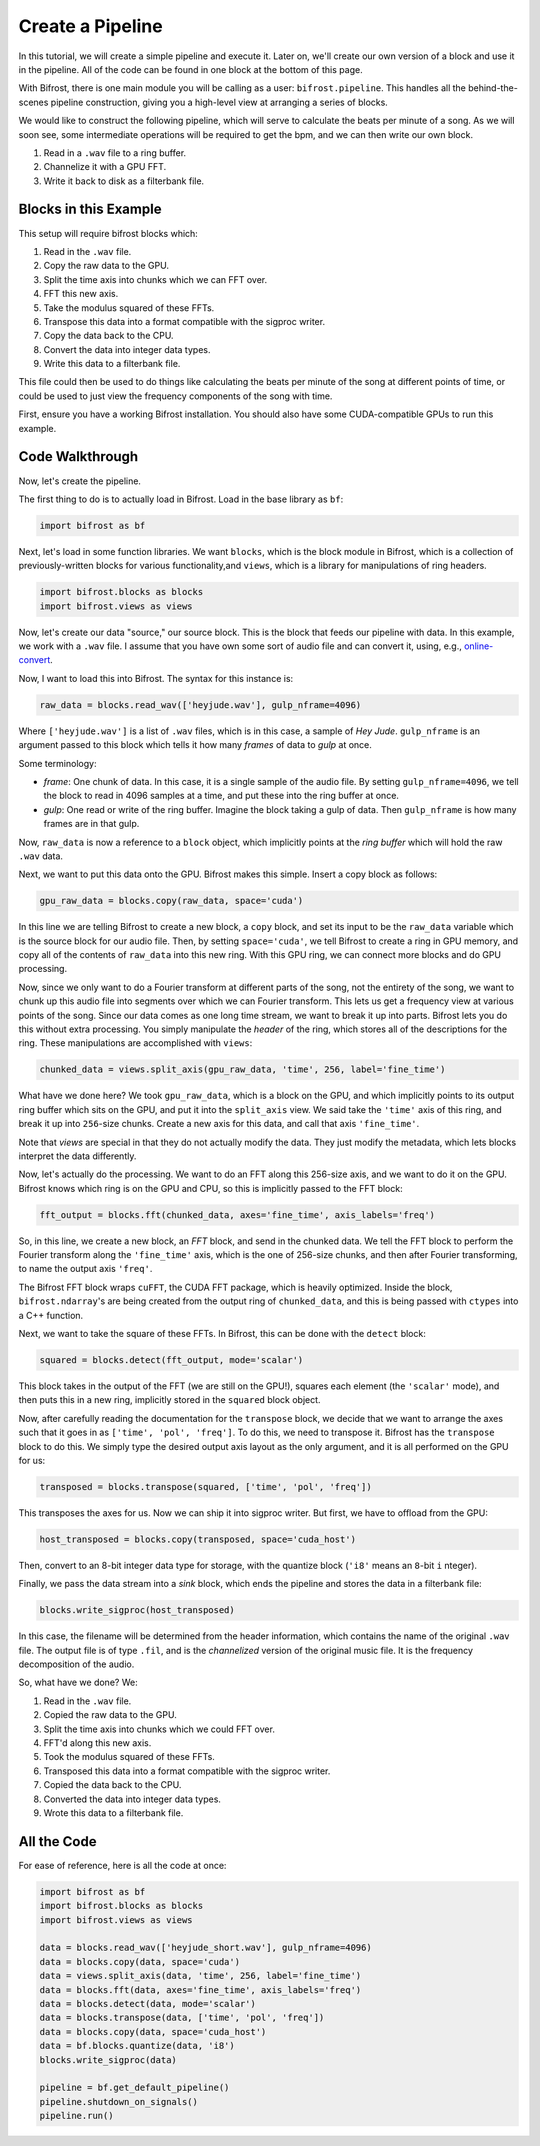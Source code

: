 Create a Pipeline
=================

In this tutorial, we will create a simple
pipeline and execute it. Later on, we'll create
our own version of a block and use it
in the pipeline. All of the code can be found
in one block at the bottom of this page.

With Bifrost, there is one main module you will
be calling as a user: ``bifrost.pipeline``. This
handles all the behind-the-scenes pipeline construction,
giving you a high-level view at arranging a series of
blocks.

We would like to construct the following pipeline,
which will serve to calculate the beats per minute
of a song. As we will soon see, some intermediate
operations will be required to get the bpm, and
we can then write our own block.

1. Read in a ``.wav`` file to a ring buffer.
#. Channelize it with a GPU FFT.
#. Write it back to disk as a filterbank file.

Blocks in this Example
----------------------

This setup will require bifrost blocks which:

1. Read in the ``.wav`` file.
#. Copy the raw data to the GPU.
#. Split the time axis into chunks which we can FFT over.
#. FFT this new axis.
#. Take the modulus squared of these FFTs.
#. Transpose this data into a format compatible with the sigproc writer.
#. Copy the data back to the CPU.
#. Convert the data into integer data types.
#. Write this data to a filterbank file.

This file could then be used to do things like calculating
the beats per minute of the song at different points of time, or
could be used to just view the frequency components of the song with time.

First, ensure you have a working Bifrost installation. You should
also have some CUDA-compatible GPUs to run this example.

Code Walkthrough
----------------

Now, let's create the pipeline.

The first thing to do is to actually load in Bifrost. Load in the base
library as ``bf``:

.. code:: python

    import bifrost as bf

Next, let's load in some function libraries. We want ``blocks``,
which is the block module in Bifrost, which is a collection of
previously-written blocks for various functionality,and
``views``, which is a library for manipulations of ring headers.

.. code:: python

    import bifrost.blocks as blocks
    import bifrost.views as views

Now, let's create our data "source," our source block. This is the
block that feeds our pipeline with data. In this example,
we work with a ``.wav`` file. I assume that you have own some
sort of audio file and can convert it, using, e.g.,
`online-convert <http://audio.online-convert.com/convert-to-wav>`_.

Now, I want to load this into Bifrost. The syntax for
this instance is:

.. code:: python

    raw_data = blocks.read_wav(['heyjude.wav'], gulp_nframe=4096)

Where ``['heyjude.wav']`` is a list of ``.wav`` files, which is in this
case, a sample of `Hey Jude`. ``gulp_nframe`` is an argument passed
to this block which tells it how many `frames` of data to `gulp` at once.

Some terminology:

- `frame`: One chunk of data. In this case, it is a single sample of the
  audio file. By setting ``gulp_nframe=4096``, we tell the block to read
  in 4096 samples at a time, and put these into the ring buffer at once.
- `gulp`: One read or write of the ring buffer. Imagine the block
  taking a gulp of data. Then ``gulp_nframe`` is how many frames are
  in that gulp.


Now, ``raw_data`` is now a reference to a ``block`` object, which implicitly
points at the `ring buffer` which will hold the raw ``.wav`` data.

Next, we want to put this data onto the GPU. Bifrost makes this simple.
Insert a copy block as follows:

.. code:: python

    gpu_raw_data = blocks.copy(raw_data, space='cuda')

In this line we are telling Bifrost to create a new block, a ``copy`` block,
and set its input to be the ``raw_data`` variable which is the source block
for our audio file. Then, by setting ``space='cuda'``, we tell Bifrost
to create a ring in GPU memory, and copy all of the contents of ``raw_data``
into this new ring. With this GPU ring, we can connect more blocks and
do GPU processing.

Now, since we only want to do a Fourier transform at different parts of the
song, not the entirety of the song, we want to chunk up this audio file
into segments over which we can Fourier transform. This lets us get a
frequency view at various points of the song. Since our data comes
as one long time stream, we want to break it up into parts. Bifrost lets
you do this without extra processing. You simply manipulate the `header`
of the ring, which stores all of the descriptions for the ring. These
manipulations are accomplished with ``views``:

.. code:: python

    chunked_data = views.split_axis(gpu_raw_data, 'time', 256, label='fine_time')

What have we done here? We took ``gpu_raw_data``, which is a block on the GPU,
and which implicitly points to its output ring buffer which sits on the GPU,
and put it into the ``split_axis`` view. We said take the ``'time'`` axis
of this ring, and break it up into ``256``-size chunks. Create a new
axis for this data, and call that axis ``'fine_time'``.

Note that `views` are special in that they do not actually modify the data.
They just modify the metadata, which lets blocks interpret the data
differently.

Now, let's actually do the processing. We want to do an FFT along this
256-size axis, and we want to do it on the GPU. Bifrost knows which
ring is on the GPU and CPU, so this is implicitly passed to the FFT block:

.. code:: python

    fft_output = blocks.fft(chunked_data, axes='fine_time', axis_labels='freq')

So, in this line, we create a new block, an `FFT` block, and send in
the chunked data. We tell the FFT block to perform the Fourier transform
along the ``'fine_time'`` axis, which is the one of 256-size chunks,
and then after Fourier transforming, to name the output axis ``'freq'``.

The Bifrost FFT block wraps ``cuFFT``, the CUDA FFT package, which is
heavily optimized. Inside the block, ``bifrost.ndarray``'s are being
created from the output ring of ``chunked_data``, and this is being
passed with ``ctypes`` into a C++ function.

Next, we want to take the square of these FFTs. In Bifrost,
this can be done with the ``detect`` block:

.. code:: python

    squared = blocks.detect(fft_output, mode='scalar')

This block takes in the output of the FFT (we are still on the GPU!),
squares each element (the ``'scalar'`` mode), and then puts this in a
new ring, implicitly stored in the ``squared`` block object.

Now, after carefully reading the documentation for the ``transpose`` block,
we decide that we want to arrange the axes such that it goes in as
``['time', 'pol', 'freq']``. To do this, we need to transpose it.
Bifrost has the ``transpose`` block to do this. We simply type the
desired output axis layout as the only argument, and it is all performed
on the GPU for us:

.. code:: python

    transposed = blocks.transpose(squared, ['time', 'pol', 'freq'])

This transposes the axes for us. Now we can ship it into sigproc writer.
But first, we have to offload from the GPU:

.. code:: python

     host_transposed = blocks.copy(transposed, space='cuda_host')

Then, convert to an 8-bit integer data type for storage, with the
quantize block (``'i8'`` means an ``8``-bit ``i`` nteger).



Finally, we pass the data stream into a `sink` block, which ends
the pipeline and stores the data in a filterbank file:

.. code:: python

    blocks.write_sigproc(host_transposed)

In this case, the filename will be determined from
the header information, which contains the name of the original
``.wav`` file. The output file is of type ``.fil``, and
is the `channelized` version of the original music file. It
is the frequency decomposition of the audio.

So, what have we done? We:

1. Read in the ``.wav`` file.
#. Copied the raw data to the GPU.
#. Split the time axis into chunks which we could FFT over.
#. FFT'd along this new axis.
#. Took the modulus squared of these FFTs.
#. Transposed this data into a format compatible with the sigproc writer.
#. Copied the data back to the CPU.
#. Converted the data into integer data types.
#. Wrote this data to a filterbank file.

All the Code
------------

For ease of reference, here is all the code at once:

.. code:: python

    import bifrost as bf
    import bifrost.blocks as blocks
    import bifrost.views as views

    data = blocks.read_wav(['heyjude_short.wav'], gulp_nframe=4096)
    data = blocks.copy(data, space='cuda')
    data = views.split_axis(data, 'time', 256, label='fine_time')
    data = blocks.fft(data, axes='fine_time', axis_labels='freq')
    data = blocks.detect(data, mode='scalar')
    data = blocks.transpose(data, ['time', 'pol', 'freq'])
    data = blocks.copy(data, space='cuda_host')
    data = bf.blocks.quantize(data, 'i8')
    blocks.write_sigproc(data)

    pipeline = bf.get_default_pipeline()
    pipeline.shutdown_on_signals()
    pipeline.run()

